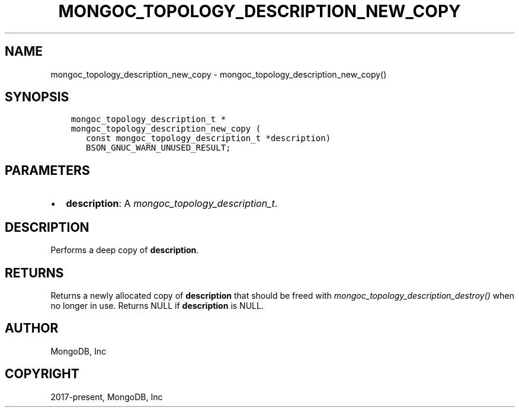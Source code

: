 .\" Man page generated from reStructuredText.
.
.
.nr rst2man-indent-level 0
.
.de1 rstReportMargin
\\$1 \\n[an-margin]
level \\n[rst2man-indent-level]
level margin: \\n[rst2man-indent\\n[rst2man-indent-level]]
-
\\n[rst2man-indent0]
\\n[rst2man-indent1]
\\n[rst2man-indent2]
..
.de1 INDENT
.\" .rstReportMargin pre:
. RS \\$1
. nr rst2man-indent\\n[rst2man-indent-level] \\n[an-margin]
. nr rst2man-indent-level +1
.\" .rstReportMargin post:
..
.de UNINDENT
. RE
.\" indent \\n[an-margin]
.\" old: \\n[rst2man-indent\\n[rst2man-indent-level]]
.nr rst2man-indent-level -1
.\" new: \\n[rst2man-indent\\n[rst2man-indent-level]]
.in \\n[rst2man-indent\\n[rst2man-indent-level]]u
..
.TH "MONGOC_TOPOLOGY_DESCRIPTION_NEW_COPY" "3" "Apr 04, 2023" "1.23.3" "libmongoc"
.SH NAME
mongoc_topology_description_new_copy \- mongoc_topology_description_new_copy()
.SH SYNOPSIS
.INDENT 0.0
.INDENT 3.5
.sp
.nf
.ft C
mongoc_topology_description_t *
mongoc_topology_description_new_copy (
   const mongoc_topology_description_t *description)
   BSON_GNUC_WARN_UNUSED_RESULT;
.ft P
.fi
.UNINDENT
.UNINDENT
.SH PARAMETERS
.INDENT 0.0
.IP \(bu 2
\fBdescription\fP: A \fI\%mongoc_topology_description_t\fP\&.
.UNINDENT
.SH DESCRIPTION
.sp
Performs a deep copy of \fBdescription\fP\&.
.SH RETURNS
.sp
Returns a newly allocated copy of \fBdescription\fP that should be freed with \fI\%mongoc_topology_description_destroy()\fP when no longer in use. Returns NULL if \fBdescription\fP is NULL.
.SH AUTHOR
MongoDB, Inc
.SH COPYRIGHT
2017-present, MongoDB, Inc
.\" Generated by docutils manpage writer.
.
